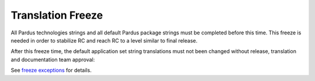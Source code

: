 .. _translation freeze:

Translation Freeze
==================

All Pardus technologies strings and all default Pardus package strings must be completed before this time. This freeze is needed in order to stabilize RC and reach RC to a level similar to final release. 

After this freeze time, the default application set string translations must not been changed without release, translation and documentation team approval:

See `freeze exceptions`_ for details.

.. _freeze exceptions: http://developer.pardus.org.tr/guides/releasing/freezes/freeze_exception_process.html


